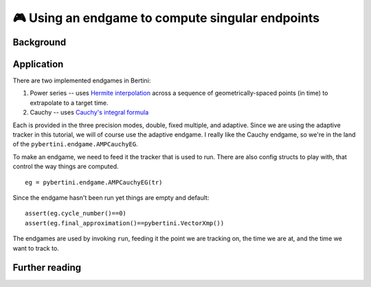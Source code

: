 🎮 Using an endgame to compute singular endpoints 
*********************************************************



Background
==============




Application
=============

There are two implemented endgames in Bertini:

#. Power series -- uses `Hermite interpolation <https://en.wikipedia.org/wiki/Hermite_interpolation>`_ across a sequence of geometrically-spaced points (in time) to extrapolate to a target time.
#. Cauchy -- uses `Cauchy's integral formula <https://en.wikipedia.org/wiki/Cauchy's_integral_formula>`_

Each is provided in the three precision modes, double, fixed multiple, and adaptive.  Since we are using the adaptive tracker in this tutorial, we will of course use the adaptive endgame.  I really like the Cauchy endgame, so we're in the land of the ``pybertini.endgame.AMPCauchyEG``.

To make an endgame, we need to feed it the tracker that is used to run.  There are also config structs to play with, that control the way things are computed.

::

	eg = pybertini.endgame.AMPCauchyEG(tr)

Since the endgame hasn't been run yet things are empty and default::

	assert(eg.cycle_number()==0)
	assert(eg.final_approximation()==pybertini.VectorXmp())

The endgames are used by invoking ``run``, feeding it the point we are tracking on, the time we are at, and the time we want to track to.












Further reading
=================



